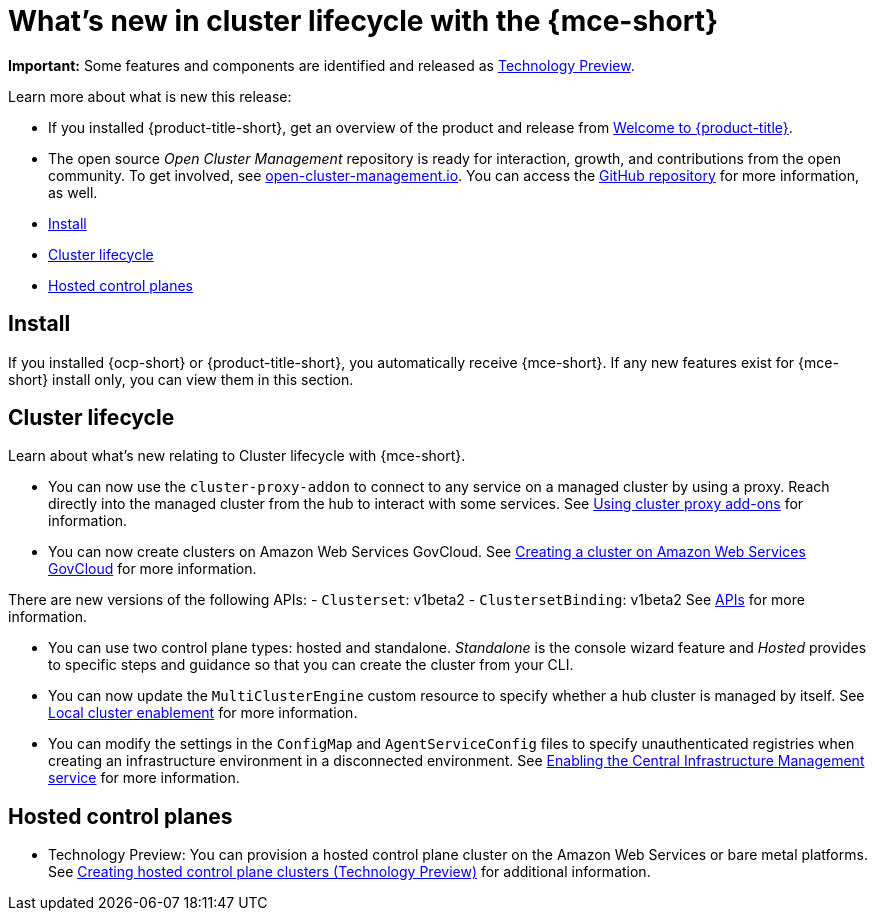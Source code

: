 [#whats-new]
= What's new in cluster lifecycle with the {mce-short}

**Important:** Some features and components are identified and released as link:https://access.redhat.com/support/offerings/techpreview[Technology Preview].

Learn more about what is new this release:

* If you installed {product-title-short}, get an overview of the product and release from link:../../about/welcome.adoc#welcome-to-red-hat-advanced-cluster-management-for-kubernetes[Welcome to {product-title}].

* The open source _Open Cluster Management_ repository is ready for interaction, growth, and contributions from the open community. To get involved, see https://open-cluster-management.io/[open-cluster-management.io]. You can access the https://github.com/open-cluster-management-io[GitHub repository] for more information, as well.

* <<install-whats-new-mce,Install>>
* <<cluster-lifecycle, Cluster lifecycle>>
* <<hosted-control-plane, Hosted control planes>>

[#install-whats-new-mce]
== Install

If you installed {ocp-short} or {product-title-short}, you automatically receive {mce-short}. If any new features exist for {mce-short} install only, you can view them in this section.

[#cluster-lifecycle]
== Cluster lifecycle
 
Learn about what's new relating to Cluster lifecycle with {mce-short}.

- You can now use the `cluster-proxy-addon` to connect to any service on a managed cluster by using a proxy. Reach directly into the managed cluster from the hub to interact with some services. See link:../cluster_lifecycle/cluster_proxy_addon.adoc#cluster-proxy-addon[Using cluster proxy add-ons] for information.

- You can now create clusters on Amazon Web Services GovCloud. See link:../cluster_lifecycle/create_aws_govcloud.adoc#creating-a-cluster-on-amazon-web-services-govcloud[Creating a cluster on Amazon Web Services GovCloud] for more information.

There are new versions of the following APIs:
- `Clusterset`: v1beta2
- `ClustersetBinding`: v1beta2
See link:../api/api_intro.adoc#apis[APIs] for more information.

- You can use two control plane types: hosted and standalone. _Standalone_ is the console wizard feature and _Hosted_ provides to specific steps and guidance so that you can create the cluster from your CLI.

- You can now update the `MultiClusterEngine` custom resource to specify whether a hub cluster is managed by itself. See link:../clusters/install_upgrade/adv_config_install.adoc#local-cluster[Local cluster enablement] for more information.

- You can modify the settings in the `ConfigMap` and `AgentServiceConfig` files to specify unauthenticated registries when creating an infrastructure environment in a disconnected environment. See xref:../cluster_lifecycle/create_infra_env.adoc#enable-cim[Enabling the Central Infrastructure Management service] for more information.

[#hosted-control-plane]
== Hosted control planes

- Technology Preview: You can provision a hosted control plane cluster on the Amazon Web Services or bare metal platforms. See link:../hosted_control_planes/create_hosted.adoc#hosted-control-planes-create[Creating hosted control plane clusters (Technology Preview)] for additional information.  
